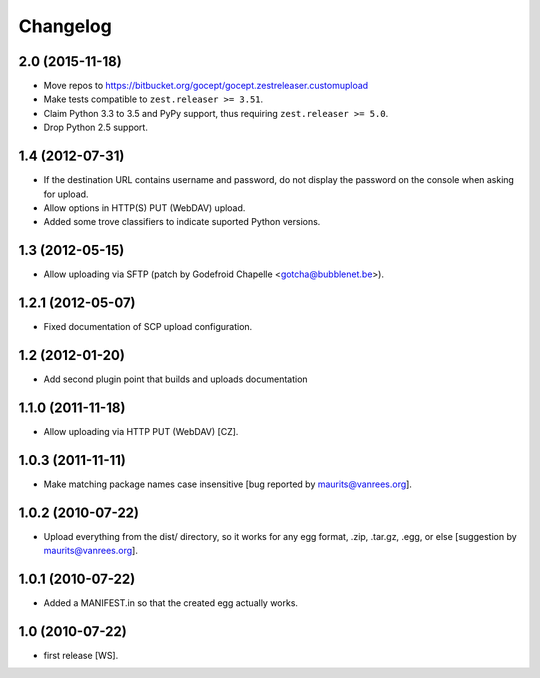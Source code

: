 Changelog
=========

2.0 (2015-11-18)
----------------

- Move repos to https://bitbucket.org/gocept/gocept.zestreleaser.customupload

- Make tests compatible to ``zest.releaser >= 3.51``.

- Claim Python 3.3 to 3.5 and PyPy support, thus requiring
  ``zest.releaser >= 5.0``.

- Drop Python 2.5 support.

1.4 (2012-07-31)
----------------

- If the destination URL contains username and password, do not display the
  password on the console when asking for upload.

- Allow options in HTTP(S) PUT (WebDAV) upload.

- Added some trove classifiers to indicate suported Python versions.


1.3 (2012-05-15)
----------------

- Allow uploading via SFTP (patch by Godefroid Chapelle <gotcha@bubblenet.be>).


1.2.1 (2012-05-07)
------------------

- Fixed documentation of SCP upload configuration.


1.2 (2012-01-20)
----------------

- Add second plugin point that builds and uploads documentation


1.1.0 (2011-11-18)
------------------

- Allow uploading via HTTP PUT (WebDAV) [CZ].


1.0.3 (2011-11-11)
------------------

- Make matching package names case insensitive [bug reported by
  maurits@vanrees.org].


1.0.2 (2010-07-22)
------------------

- Upload everything from the dist/ directory, so it works for any egg format,
  .zip, .tar.gz, .egg, or else [suggestion by maurits@vanrees.org].


1.0.1 (2010-07-22)
------------------

- Added a MANIFEST.in so that the created egg actually works.


1.0 (2010-07-22)
----------------

- first release [WS].
